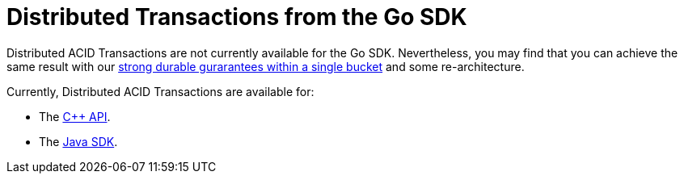 = Distributed Transactions from the Go SDK
:navtitle: ACID Transactions
:page-topic-type: howto

// [abstract]
// The C++ Transactions built upon the C SDK.


Distributed ACID Transactions are not currently available for the Go SDK.
Nevertheless, you may find that you can achieve the same result with our xref:concept-docs:durability-replication-failure-considerations.adoc#durable-writes[strong durable gurarantees within a single bucket] and some re-architecture.


Currently, Distributed ACID Transactions are available for:

* The xref:1.0@cxx-txns::distributed-acid-transactions-from-the-sdk.adoc[C++ API].
* The xref:3.0@java-sdk:howtos:distributed-acid-transactions-from-the-sdk.adoc[Java SDK].
